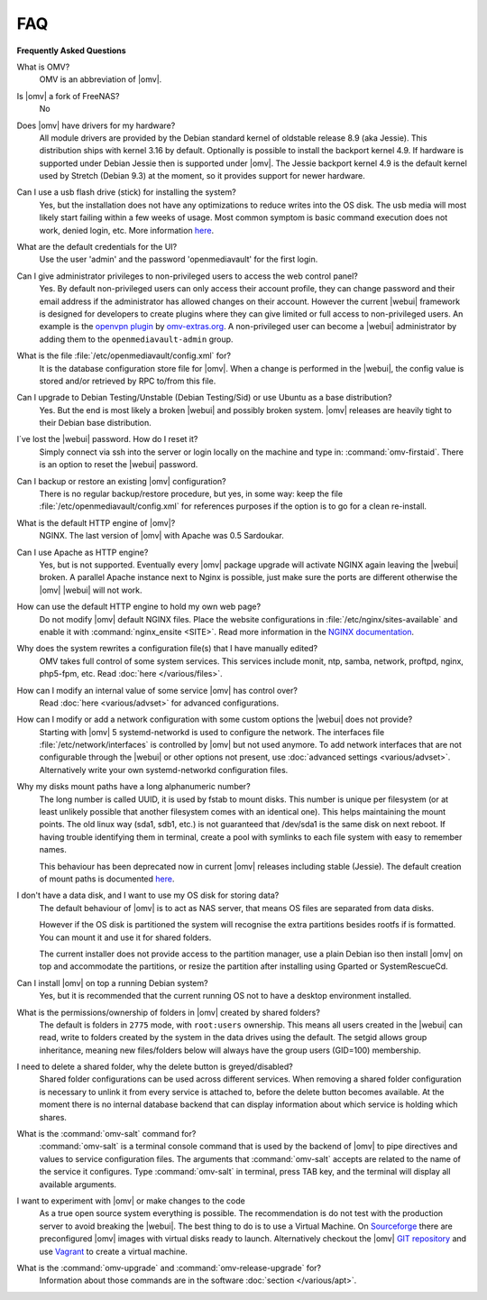 FAQ
===

**Frequently Asked Questions**

What is OMV?
	OMV is an abbreviation of |omv|.

Is |omv| a fork of FreeNAS?
	No

Does |omv| have drivers for my hardware?
	All module drivers are provided by the Debian standard kernel of oldstable
	release 8.9 (aka Jessie). This distribution ships with kernel 3.16 by
	default. Optionally is possible to install the backport kernel 4.9. If
	hardware is supported under Debian Jessie then is supported under |omv|.
	The Jessie backport kernel 4.9 is the default kernel used by Stretch
	(Debian 9.3) at the moment, so it provides support for newer hardware.

Can I use a usb flash drive (stick) for installing the system?
	Yes, but the installation does not have any optimizations to reduce writes
	into the OS disk. The usb media will most likely start failing within a
	few weeks of usage. Most common symptom is basic command execution does
	not work, denied login, etc. More information `here <https://forum.openmediavault.org/index.php/Thread/6438-Tutorial-Experimental-Third-party-Plugin-available-Reducing-OMV-s-disk-writes-al/>`_.

What are the default credentials for the UI?
    Use the user 'admin' and the password 'openmediavault' for the first login.

Can I give administrator privileges to non-privileged users to access the web control panel?
	Yes. By default non-privileged users can only access their account profile, they can change
	password and their email address if the administrator has allowed changes on their account.
	However the current |webui| framework is designed for developers to create plugins where
	they can give limited or full access to non-privileged users. An example is the
	`openvpn plugin <https://github.com/OpenMediaVault-Plugin-Developers/openmediavault-openvpn>`_
	by `omv-extras.org <https://omv-extras.org>`_.
	A non-privileged user can become a |webui| administrator by adding them to the ``openmediavault-admin`` group.

What is the file :file:`/etc/openmediavault/config.xml` for?
	It is the database configuration store file for |omv|. When a change is
	performed in the |webui|, the config value is stored and/or retrieved by
	RPC to/from this file.

Can I upgrade to Debian Testing/Unstable (Debian Testing/Sid) or use Ubuntu as a base distribution?
	Yes. But the end is most likely a broken |webui| and possibly broken
	system. |omv| releases are heavily tight to their Debian base distribution.

I´ve lost the |webui| password. How do I reset it?
	Simply connect via ssh into the server or login locally on the machine
	and type in: :command:`omv-firstaid`. There is an option to reset the
	|webui| password.

Can I backup or restore an existing |omv| configuration?
	There is no regular backup/restore procedure, but yes, in some way:
	keep the file :file:`/etc/openmediavault/config.xml` for references
	purposes if the option is to go for a clean re-install.

What is the default HTTP engine of |omv|?
	NGINX. The last version of |omv| with Apache was 0.5 Sardoukar.

Can I use Apache as HTTP engine?
	Yes, but is not supported. Eventually every |omv| package upgrade will
	activate NGINX again leaving the |webui| broken. A parallel Apache
	instance next to Nginx is possible, just make sure the ports are different
	otherwise the |omv| |webui| will not work.

How can use the default HTTP engine to hold my own web page?
	Do not modify |omv| default NGINX files. Place the website configurations
	in :file:`/etc/nginx/sites-available` and enable it with
	:command:`nginx_ensite <SITE>`. Read more information in the
	`NGINX documentation <http://nginx.org/en/docs/>`_.

Why does the system rewrites a configuration file(s) that I have manually edited?
	OMV takes full control of some system services. This services include
	monit, ntp, samba, network, proftpd, nginx, php5-fpm, etc. Read
	:doc:`here </various/files>`.

How can I modify an internal value of some service |omv| has control over?
	Read :doc:`here <various/advset>` for advanced configurations.

How can I modify or add a network configuration with some custom options the |webui| does not provide?
    Starting with |omv| 5 systemd-networkd is used to configure the network.
    The interfaces file :file:`/etc/network/interfaces` is controlled by |omv| but
    not used anymore.
    To add network interfaces that are not configurable through the |webui| or other
    options not present, use :doc:`advanced settings <various/advset>`.
    Alternatively write your own systemd-networkd configuration files.

Why my disks mount paths have a long alphanumeric number?
	The long number is called UUID, it is used by fstab to mount disks. This
	number is unique per filesystem (or at least unlikely possible that
	another filesystem comes with an identical one). This helps maintaining the
	mount points. The old linux way (sda1, sdb1, etc.) is not guaranteed that
	/dev/sda1 is the same disk on next reboot. If having trouble identifying them
	in terminal, create a pool with symlinks to each file system with easy to
	remember names.

	This behaviour has been deprecated now in current |omv| releases including
	stable (Jessie). The default creation of mount paths is documented
	`here <https://github.com/openmediavault/openmediavault/blob/20ec529737e6eca2e1f98d0b3d1ade16a3c338e1/deb/openmediavault/usr/share/openmediavault/engined/rpc/filesystemmgmt.inc#L823-L833>`_.

I don't have a data disk, and I want to use my OS disk for storing data?
	The default behaviour of |omv| is to act as NAS server, that means OS
	files are separated from data disks.

	However if the OS disk is partitioned the system will recognise the extra
	partitions besides rootfs if is formatted. You can mount it and use it for
	shared folders.

	The current installer does not provide access to the partition manager,
	use a plain Debian iso then install |omv| on top and accommodate the
	partitions, or resize the partition after installing using Gparted or
	SystemRescueCd.

Can I install |omv| on top a running Debian system?
	Yes, but it is recommended that the current running OS not to have a desktop environment
	installed.

What is the permissions/ownership of folders in |omv| created by shared folders?
	The default is folders in ``2775`` mode, with ``root:users`` ownership.
	This means all users created in the |webui| can read, write to folders
	created by the system in the data drives using the default. The setgid allows
	group inheritance, meaning new files/folders below will always have the group
	users (GID=100) membership.

I need to delete a shared folder, why the delete button is greyed/disabled?
	Shared folder configurations can be used across different services. When
	removing a shared folder configuration is necessary to unlink it from
	every service is attached to, before the delete button becomes available.
	At the moment there is no internal database backend that can display
	information about which service is holding which shares.

What is the :command:`omv-salt` command for?
	:command:`omv-salt` is a terminal console command that is used by the
	backend of |omv| to pipe directives and values to service configuration
	files. The arguments that :command:`omv-salt` accepts are related to the
	name of the service it configures. Type :command:`omv-salt` in terminal,
	press TAB key, and the terminal will display all available arguments.

I want to experiment with |omv| or make changes to the code
	As a true open source system everything is possible. The
	recommendation is do not test with the production server to avoid
	breaking the |webui|. The best thing to do is to use a Virtual Machine.
	On `Sourceforge <http://sourceforge.net/projects/openmediavault/files/vm/VirtualBox%20images/>`_
	there are preconfigured |omv| images with virtual disks ready to launch.
	Alternatively checkout the |omv| `GIT repository <https://scm.openmediavault.org/>`_
	and use `Vagrant <https://www.vagrantup.com/>`_ to create a virtual
	machine.

What is the :command:`omv-upgrade` and :command:`omv-release-upgrade` for?
	Information about those commands are in the software :doc:`section </various/apt>`.
